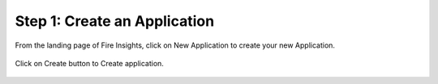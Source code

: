 Step 1: Create an Application
==============================

From the landing page of Fire Insights, click on New Application to create your new Application.


.. figure:: ../_assets/tutorials/quickstart/1.PNG
   :alt: Quickstart
   :align: center
   :width: 60%


.. figure:: ../_assets/tutorials/quickstart/2.PNG
   :alt: Quickstart
   :align: center
   :width: 60%

Click on Create button to Create application.

.. figure:: ../_assets/tutorials/quickstart/3.PNG
   :alt: Quickstart
   :align: center
   :width: 60%
